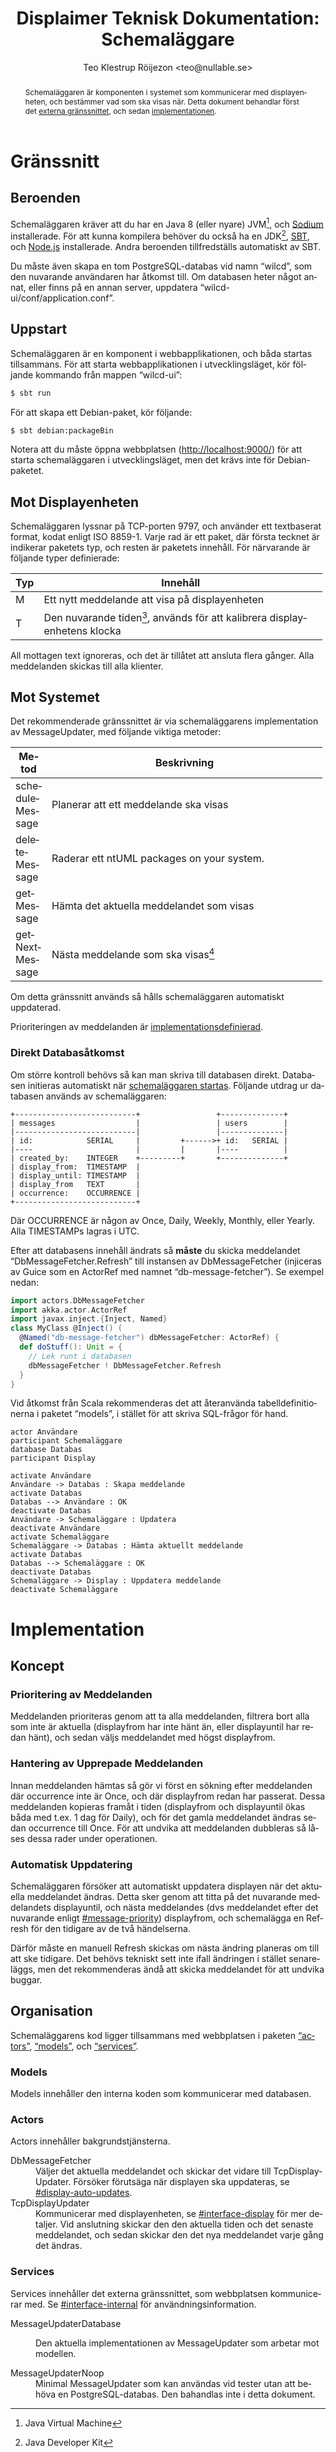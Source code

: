 #+TITLE: Displaimer Teknisk Dokumentation: Schemaläggare
#+OPTIONS: toc:nil ':t
#+AUTHOR: Teo Klestrup Röijezon <teo@nullable.se>
#+LANGUAGE: sv
# Svenska rubriker
#+LATEX_HEADER: \usepackage[swedish]{babel}
#+LATEX_HEADER: \usepackage{svg}
#+LATEX_HEADER: \usepackage{minted}

#+BEGIN_SRC emacs-lisp :exports results :results silent
  (setq org-ditaa-jar-path "ditaa.jar"
        org-plantuml-jar-path "plantuml.jar"
        org-latex-listings 'minted
        org-latex-pdf-process
        '("%latex -shell-escape -interaction nonstopmode -output-directory %o %f"
          "%latex -shell-escape -interaction nonstopmode -output-directory %o %f"
          "%latex -shell-escape -interaction nonstopmode -output-directory %o %f"))

  (org-babel-do-load-languages
   (quote org-babel-load-languages)
   (quote ((emacs-lisp . t)
           (ditaa . t)
           (plantuml . t))))
#+END_SRC

#+RESULTS:

#+BEGIN_abstract
Schemaläggaren är komponenten i systemet som kommunicerar med displayenheten, och
bestämmer vad som ska visas när. Detta dokument behandlar först det [[#interface][externa gränssnittet]], och
sedan [[#implementation][implementationen]].
#+END_abstract

#+TOC: headlines 4

\pagebreak

* Gränssnitt
  :PROPERTIES:
  :CUSTOM_ID: interface
  :END:

** Beroenden
   Schemaläggaren kräver att du har en Java 8 (eller nyare) JVM[fn::Java Virtual Machine],
   och [[https://libsodium.org][Sodium]] installerade. För att kunna kompilera behöver du
   också ha en JDK[fn::Java Developer Kit], [[https://scala.sbt.org][SBT]], och [[https://nodejs.org][Node.js]]
   installerade. Andra beroenden tillfredställs automatiskt av SBT.

   Du måste även skapa en tom PostgreSQL-databas vid namn "wilcd", som
   den nuvarande användaren har åtkomst till. Om databasen heter något annat,
   eller finns på en annan server, uppdatera "wilcd-ui/conf/application.conf".

** Uppstart
   :PROPERTIES:
   :CUSTOM_ID: startup
   :END:

   Schemaläggaren är en komponent i webbapplikationen, och båda startas tillsammans. För att
   starta webbapplikationen i utvecklingsläget, kör följande kommando från mappen "wilcd-ui":

   #+BEGIN_SRC bash
   $ sbt run
   #+END_SRC

   För att skapa ett Debian-paket, kör följande:

   #+BEGIN_SRC bash
   $ sbt debian:packageBin
   #+END_SRC

   Notera att du måste öppna webbplatsen (http://localhost:9000/) för att starta schemaläggaren
   i utvecklingsläget, men det krävs inte för Debian-paketet.

** Mot Displayenheten
   :PROPERTIES:
   :CUSTOM_ID: interface-display
   :END:
   Schemaläggaren lyssnar på TCP-porten 9797, och använder ett textbaserat format, kodat enligt ISO 8859-1.
   Varje rad är ett paket, där första tecknet är indikerar paketets typ, och resten är paketets
   innehåll. För närvarande är följande typer definierade:

   |     | <90>                                                                                       |
   | Typ | Innehåll                                                                                   |
   |-----+--------------------------------------------------------------------------------------------|
   | M   | Ett nytt meddelande att visa på displayenheten                                             |
   | T   | Den nuvarande tiden[fn::I den lokala tidszonen, för närvarande alltid Europe/Stockholm.], används för att kalibrera displayenhetens klocka |

   All mottagen text ignoreras, och det är tillåtet att ansluta flera gånger. Alla meddelanden skickas
   till alla klienter.

** Mot Systemet
   :PROPERTIES:
   :CUSTOM_ID: interface-internal
   :END:
   Det rekommenderade gränssnittet är via schemaläggarens implementation av MessageUpdater,
   med följande viktiga metoder:

   |                 | <80>                                                                             |
   | Metod           | Beskrivning                                                                      |
   |-----------------+----------------------------------------------------------------------------------|
   | scheduleMessage | Planerar att ett meddelande ska visas                                            |
   | deleteMessage   | Raderar ett ntUML packages on your system.                                       |
   | getMessage      | Hämta det aktuella meddelandet som visas                                         |
   | getNextMessage  | Nästa meddelande som ska visas[fn::Det finns ingen garanti för att detta meddelande någonsin kommer visas, använd bara detta för att gissa när displayen behöver uppdateras] |

   Om detta gränssnitt används så hålls schemaläggaren automatiskt uppdaterad.

   Prioriteringen av meddelanden är [[#message-priority][implementationsdefinierad]].

*** Direkt Databasåtkomst
    Om större kontroll behövs så kan man skriva till databasen direkt. Databasen
    initieras automatiskt när [[#startup][schemaläggaren startas]]. Följande utdrag ur databasen
    används av schemaläggaren:

    #+BEGIN_SRC ditaa :file schemalaggare_databas.png :cmdline -r
      +---------------------------+                 +--------------+
      | messages                  |                 | users        |
      |---------------------------|                 |--------------|
      | id:            SERIAL     |         +------>+ id:   SERIAL |
      |----                       |         |       |----          |
      | created_by:    INTEGER    +---------+       +--------------+
      | display_from:  TIMESTAMP  |
      | display_until: TIMESTAMP  |
      | display_from   TEXT       |
      | occurrence:    OCCURRENCE |
      +---------------------------+
    #+END_SRC

    Där OCCURRENCE är någon av Once, Daily, Weekly, Monthly, eller Yearly. Alla TIMESTAMPs lagras i UTC.

    Efter att databasens innehåll ändrats så *måste* du skicka meddelandet "DbMessageFetcher.Refresh"
    till instansen av DbMessageFetcher (injiceras av Guice som en ActorRef med namnet
    "db-message-fetcher"). Se exempel nedan:

    #+BEGIN_SRC scala
      import actors.DbMessageFetcher
      import akka.actor.ActorRef
      import javax.inject.{Inject, Named}
      class MyClass @Inject() (
        @Named("db-message-fetcher") dbMessageFetcher: ActorRef) {
        def doStuff(): Unit = {
          // Lek runt i databasen
          dbMessageFetcher ! DbMessageFetcher.Refresh
        }
      }
    #+END_SRC

    Vid åtkomst från Scala rekommenderas det att återanvända tabelldefinitionerna i paketet "models", i
    stället för att skriva SQL-frågor för hand.

    #+BEGIN_SRC plantuml :file schemalaggare_databas_seq.png
    actor Användare
    participant Schemaläggare
    database Databas
    participant Display

    activate Användare
    Användare -> Databas : Skapa meddelande
    activate Databas
    Databas --> Användare : OK
    deactivate Databas
    Användare -> Schemaläggare : Updatera
    deactivate Användare
    activate Schemaläggare
    Schemaläggare -> Databas : Hämta aktuellt meddelande
    activate Databas
    Databas --> Schemaläggare : OK
    deactivate Databas
    Schemaläggare -> Display : Uppdatera meddelande
    deactivate Schemaläggare
    #+END_SRC

* Implementation
  :PROPERTIES:
  :CUSTOM_ID: implementation
  :END:

** Koncept

*** Prioritering av Meddelanden
    :PROPERTIES:
    :CUSTOM_ID: message-priority
    :END:
    Meddelanden prioriteras genom att ta alla meddelanden, filtrera bort alla
    som inte är aktuella (display\textunderscore{}from har inte hänt än, eller display\textunderscore{}until
    har redan hänt), och sedan väljs meddelandet med högst display\textunderscore{}from.

*** Hantering av Upprepade Meddelanden
    Innan meddelanden hämtas så gör vi först en sökning efter meddelanden där occurrence inte är Once,
    och där display\textunderscore{}from redan har passerat. Dessa meddelanden kopieras framåt i tiden
    (display\textunderscore{}from och display\textunderscore{}until ökas båda med t.ex. 1 dag för Daily),
    och för det gamla meddelandet ändras sedan occurrence till Once. För att undvika att meddelanden dubbleras
    så låses dessa rader under operationen.

*** Automatisk Uppdatering
    :PROPERTIES:
    :CUSTOM_ID: display-auto-updates
    :END:
    Schemaläggaren försöker att automatiskt uppdatera displayen när det aktuella meddelandet ändras.
    Detta sker genom att titta på det nuvarande meddelandets display\textunderscore{}until, och nästa
    meddelandes (dvs meddelandet efter det nuvarande enligt [[#message-priority]])
    display\textunderscore{}from, och schemalägga en Refresh för den tidigare av de två händelserna.

    Därför måste en manuell Refresh skickas om nästa ändring planeras om till att ske tidigare. Det behövs
    tekniskt sett inte ifall ändringen i stället senareläggs, men det rekommenderas ändå att skicka
    meddelandet för att undvika buggar.

** Organisation
   Schemaläggarens kod ligger tillsammans med webbplatsen i paketen [[#actors]["actors"]], [[#models]["models"]],
   och [[#services]["services"]].

*** Models
    :PROPERTIES:
    :CUSTOM_ID: models
    :END:
    Models innehåller den interna koden som kommunicerar med databasen.

*** Actors
    :PROPERTIES:
    :CUSTOM_ID: actors
    :END:
    Actors innehåller bakgrundstjänsterna.

    - DbMessageFetcher :: Väljer det aktuella meddelandet och skickar det vidare
         till TcpDisplayUpdater. Försöker förutsäga när displayen ska uppdateras, se [[#display-auto-updates]].
    - TcpDisplayUpdater :: Kommunicerar med displayenheten, se [[#interface-display]] för mer
         detaljer. Vid anslutning skickar den den aktuella tiden och det senaste meddelandet,
         och sedan skickar den det nya meddelandet varje gång det ändras.

*** Services
    :PROPERTIES:
    :CUSTOM_ID: services
    :END:
    Services innehåller det externa gränssnittet, som webbplatsen kommunicerar med.
    Se [[#interface-internal]] för användningsinformation.

    - MessageUpdaterDatabase :: Den aktuella implementationen av MessageUpdater som arbetar mot modellen.

    - MessageUpdaterNoop :: Minimal MessageUpdater som kan användas vid tester utan att behöva en
         PostgreSQL-databas. Den bahandlas inte i detta dokument.
